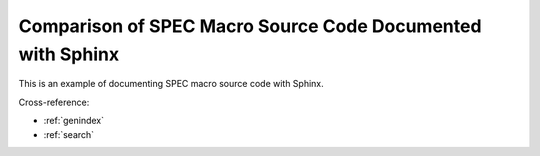 .. sphinxcontrib-specdomain documentation master file, created by
   sphinx-quickstart on Tue Jun 12 12:23:26 2012.
   You can adapt this file completely to your liking, but it should at least
   contain the root `toctree` directive.

============================================================
Comparison of SPEC Macro Source Code Documented with Sphinx
============================================================

This is an example of documenting SPEC macro source code with Sphinx.

.. autospecmacro:: auto.mac
   
Cross-reference:

* :ref:`genindex`
* :ref:`search`
